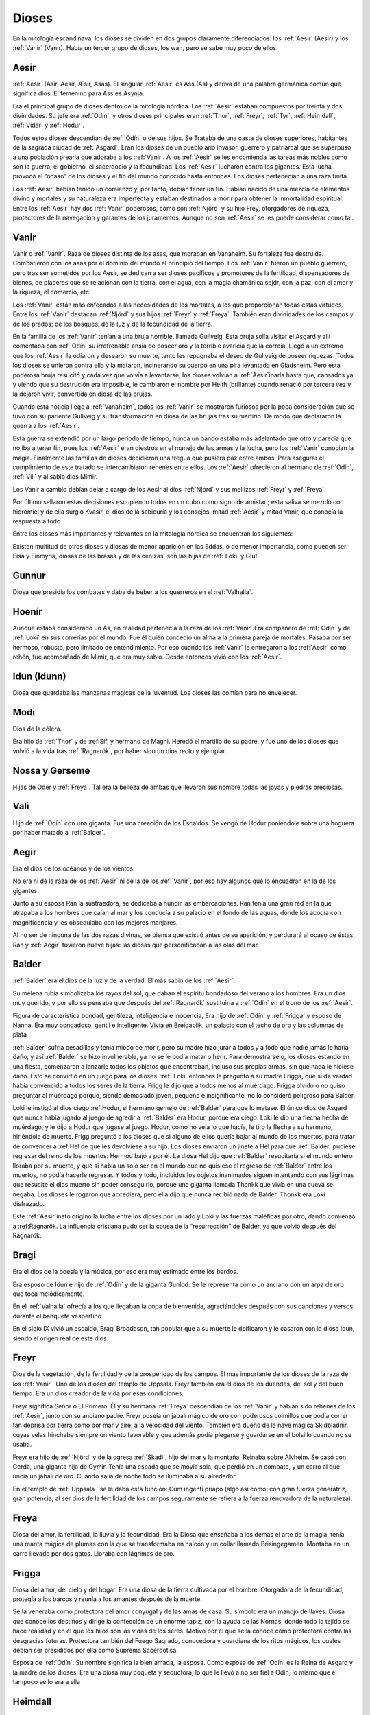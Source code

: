 Dioses
=======

En la mitología escandinava, los dioses se dividen en dos grupos
claramente diferenciados: los :ref:`Aesir` (Aesir) y los :ref:`Vanir` (Vanir). Había un
tercer grupo de dioses, los wan, pero se sabe muy poco de ellos.

.. _Aesir:

Aesir
-------------------------------

:ref:`Aesir` (Asir, Aesir, Æsir, Asas). El singular :ref:`Aesir` es Ass (As) y deriva de una
palabra germánica común que significa dios. El femenino para Ass es Asynja.

Era el principal grupo de dioses dentro de la mitología nórdica. Los
:ref:`Aesir` estaban compuestos por treinta y dos divinidades. Su jefe era
:ref:`Odín`, y otros dioses principales eran :ref:`Thor`, :ref:`Freyr`, :ref:`Tyr`,
:ref:`Heimdall`, :ref:`Vidar` y :ref:`Hodur`.

Todos estos dioses descendían de :ref:`Odín` o de sus hijos. Se Trataba de una
casta de dioses superiores, habitantes de la sagrada ciudad de :ref:`Asgard`. Eran
los dioses de un pueblo ario invasor, guerrero y patriarcal que se
superpuso a una población prearia que adoraba a los :ref:`Vanir`. A los :ref:`Aesir` se
les encomienda las tareas más nobles como son la guerra, el gobierno, el
sacerdocio y la fecundidad. Los :ref:`Aesir` lucharon contra los gigantes. Esta
lucha provocó el “ocaso” de los dioses y el fin del mundo conocido hasta
entonces. Los dioses pertenecían a una raza finita.

Los :ref:`Aesir` habían tenido un comienzo y, por tanto, debían tener un fin.
Habían nacido de una mezcla de elementos divino y mortales y su
naturaleza era imperfecta y estaban destinados a morir para obtener la
inmortalidad espiritual. Entre los :ref:`Aesir` hay dos :ref:`Vanir` poderosos, como
son :ref:`Njörd` y su hijo Frey, otorgadores de riqueza, protectores de la
navegación y garantes de los juramentos. Aunque no son :ref:`Aesir` se les puede
considerar como tal.

.. _Vanir:

Vanir
-----------------

Vanir o :ref:`Vanir`. Raza de dioses distinta de los asas, que moraban en Vanaheim. Su
fortaleza fue destruida. Combatieron con los asas por el dominio del
mundo al principio del tiempo. Los :ref:`Vanir` fueron un pueblo guerrero, pero
tras ser sometidos por los Aesir, se dedican a ser dioses pacíficos y
promotores de la fertilidad, dispensadores de bienes, de placeres que se
relacionan con la tierra, con el agua, con la magia chamánica sejdr, con
la paz, con el amor y la riqueza, el comercio, etc.

Los :ref:`Vanir` están más enfocados a las necesidades de los mortales, a los que
proporcionan todas estas virtudes. Entre los :ref:`Vanir` destacan
:ref:`Njörd` y sus hijos :ref:`Freyr` y :ref:`Freya`. También
eran divinidades de los campos y de los prados; de los bosques, de la
luz y de la fecundidad de la tierra.

En la familia de los :ref:`Vanir` tenían a una bruja horrible, llamada
Gullveig. Esta bruja solía visitar el Asgard y allí comentaba con :ref:`Odín`
su irrefrenable ansia de poseer oro y la terrible avaricia que la
corroía. Llegó a un extremo que los :ref:`Aesir` la odiaron y desearon su
muerte, tanto les repugnaba el deseo de Gullveig de poseer riquezas.
Todos los dioses se unieron contra ella y la mataron, incinerando su
cuerpo en una pira levantada en Gladsheim. Pero esta poderosa bruja
resucitó y cada vez que volvía a levantarse, los dioses volvían a
:ref:`Aesir`inarla hasta que, cansados ya y viendo que su destrución era
imposible, le cambiaron el nombre por Heith (brillante) cuando renació
por tercera vez y la dejaron vivir, convertida en diosa de las brujas.

Cuando esta noticia llego a :ref:`Vanaheim`, todos los :ref:`Vanir` se mostraron
furiosos por la poca consideración que se tuvo con su pariente Gullveig
y su transformación en diosa de las brujas tras su martirio. De modo que
declararon la guerra a los :ref:`Aesir`.

Esta guerra se extendió por un largo periodo de tiempo, nunca un bando
estaba más adelantado que otro y parecía que no iba a tener fin, pues
los :ref:`Aesir` eran diestros en el manejo de las armas y la lucha, pero los
:ref:`Vanir` conocían la magia. Finalmente las familias de dioses decidieron
una tregua que pusiera paz entre ambos. Para asegurar el cumplimiento de
este tratado se intercambiaron rehenes entre ellos. Los :ref:`Aesir` ofrecieron
al hermano de :ref:`Odín`, :ref:`Vili` y al sabio dios Mimir.

Los Vanir a cambio debían dejar a cargo de los Aesir
al dios :ref:`Njord` y sus mellizos :ref:`Freyr` y :ref:`Freya`.

Por último sellaron estas decisiones escupiendo todos en un cubo como
signo de amistad; esta saliva se mezcló con hidromiel y de ella surgio
Kvasir, el dios de la sabiduría y los consejos, mitad :ref:`Aesir` y mitad
Vanir, que conocía la respuesta a todo.

Entre los dioses más importantes y relevantes en la mitología nórdica se
encuentran los siguientes:

Existen multitud de otros dioses y diosas de menor aparición en las
Eddas, o de menor importancia, como pueden ser Eisa y Einmyria,
diosas de las brasas y de las cenizas, son las hijas de :ref:`Loki` y Glut.

.. _Gunnur:

Gunnur
---------

Diosa que presidía los combates y daba de beber a los guerreros en el
:ref:`Valhalla`.

.. _Hoenir:

Hoenir
----------

Aunque estaba considerado un As, en realidad pertenecía a la raza de los
:ref:`Vanir`.Era compañero de :ref:`Odín` y de :ref:`Loki` en sus correrías por el mundo. Fue
él quién concedió un alma a la primera pareja de mortales. Pasaba por
ser hermoso, robusto, pero limitado de entendimiento. Por eso cuando los
:ref:`Vanir` le entregaron a los :ref:`Aesir` como rehén, fue acompañado de Mimir, que
era muy sabio. Desde entonces vivió con los :ref:`Aesir`.

.. _Idun:

Idun (Idunn)
----------------

Diosa que guardaba las manzanas mágicas de la juventud. Los dioses las
comían para no envejecer.

.. _Modi:

Modi
----------------

Dios de la cólera.

Era hijo de :ref:`Thor` y de :ref:Sif, y hermano de Magni. Heredó el martillo de su padre,
y fue uno de los dioses que volvió a la vida tras :ref:`Ragnarök`, por haber sido un dios
recto y ejemplar.

Nossa y Gerseme
----------------

Hijas de Oder y :ref:`Freya`. Tal era la belleza de ambas que llevaron sus
nombre todas las joyas y piedras preciosas.

.. _Vali:

Vali
----------------

Hijo de :ref:`Odín` con una giganta. Fue una creación de los Escaldos. Se vengó
de Hodur poniéndole sobre una hoguera por haber matado a :ref:`Balder`.

.. _Aegir:

Aegir
----------------

Era el dios de los océanos y de los vientos.

No era ni de la raza de los :ref:`Aesir` ni de la de los :ref:`Vanir`, por eso hay
algunos que lo encuadran en la de los gigantes.

Junto a su esposa Ran la sustraedora, se dedicaba a hundir las
embarcaciones. Ran tenía una gran red en la que atrapaba a los hombres
que caían al mar y los conducía a su palacio en el fondo de las aguas,
donde los acogía con magnificencia y les obsequiaba con los mejores
manjares.

Al no ser de ninguna de las dos razas divinas, se piensa que existió
antes de su aparición, y perdurará al ocaso de éstas. Ran y :ref:`Aegir`
tuvieron nueve hijas: las diosas que personificaban a las olas del mar.

.. _Balder:

Balder
----------------

:ref:`Balder` era el dios de la luz y de la verdad. El más sabio de los :ref:`Aesir`.

Su melena rubia simbolizaba los rayos del sol, que daban el espíritu
bondadoso del verano a los hombres. Era un dios muy querido, y por ello
se pensaba que después del :ref:`Ragnarök` sustituiría a
:ref:`Odín` en el trono de los :ref:`Aesir`.

Figura de característica bondad, gentileza, inteligencia e inocencia,
Era hijo de :ref:`Odín` y :ref:`Frigga` y esposo
de Nanna. Era muy bondadoso, gentil e inteligente. Vivía en Breidablik,
un palacio con el techo de oro y las columnas de plata

:ref:`Balder` sufría pesadillas y tenía miedo de morir, pero su madre hizo
jurar a todos y a todo que nadie jamás le haría daño, y así :ref:`Balder` se
hizo invulnerable, ya no se le podía matar o herir. Para demostrárselo,
los dioses estando en una fiesta, comenzaron a lanzarle todos los
objetos que encontraban, incluso sus propias armas, sin que nada le
hiciese daño. Esto se convirtió en un juego para los dioses.
:ref:`Loki` entonces le
preguntó a su madre Frigga, que si de verdad había convencido a todos
los seres de la tierra. Frigg le dijo que a todos menos al muérdago.
Frigga olvidó o no quiso preguntar al muérdago porque, siendo demasiado
joven, pequeño e insignificante, no lo consideró peligroso para Balder.

Loki le instigó al dios ciego
:ref:Hodur, el hermano
gemelo de :ref:`Balder` para que lo matase. El único dios de Asgard que nunca
había jugado al juego de agredir a :ref:`Balder` era Hodur, porque era ciego.
Loki le dio una flecha hecha de muérdago, y le dijo a Hodur que jugase
al juego. Hodur, como no veía lo que hacía, le tiro la flecha a su
hermano, hiriéndole de muerte. Frigg preguntó a los dioses que si alguno
de ellos quería bajar al mundo de los muertos, para tratar de convencer
a :ref:Hel de que les
devolviese a su hijo. Los dioses enviaron un jinete a Hel para que
:ref:`Balder` pudiese regresar del reino de los muertos: Hermod bajó a por él.
La diosa Hel dijo que :ref:`Balder` resucitaría si el mundo entero lloraba por
su muerte, y que si había un solo ser en el mundo que no quisiese el
regreso de :ref:`Balder` entre los muertos, no podía hacerle regresar. Y todos
y todo, incluidos los objetos inanimados siguen intentando con sus
lágrimas que resucite el dios muerto sin poder conseguirlo, porque una
giganta llamada Thonkk que vivía en una cueva se negaba. Los dioses le
rogaron que accediera, pero ella dijo que nunca recibió nada de Balder.
Thonkk era Loki disfrazado.

Este :ref:`Aesir`inato originó la lucha entre los dioses por un lado y Loki y
las fuerzas maléficas por otro, dando comienzo a
:ref:Ragnarök. La
influencia cristiana pudo ser la causa de la “resurrección” de Balder,
ya que volvió después del Ragnarök.

.. _Bragi:

Bragi
----------------

Era el dios de la poesía y la música, por eso era muy estimado entre los
bardos.

Era esposo de Idun e hijo de
:ref:`Odín` y de la
giganta Gunlod. Se le representa como un anciano con un arpa de oro que
toca melódicamente.

En el :ref:`Valhalla` ofrecía a los que llegaban la copa de bienvenida,
agraciándoles después con sus canciones y versos durante el banquete
vespertino.

En el siglo IX vivió un escaldo, Bragi Broddason, tan popular que a su
muerte le deificaron y le casaron con la diosa Idun, siendo el origen
real de este dios.

.. _Freyr:

Freyr
----------------

Dios de la vegetación, de la fertilidad y de la prosperidad de los
campos. El más importante de los dioses de la raza de los :ref:`Vanir`. Uno de
los dioses del templo de Uppsala. Freyr también era el dios de los
duendes, del sol y del buen tiempo. Era un dios creador de la vida por
esas condiciones.

Freyr significa Señor o El Primero. Él y su hermana
:ref:`Freya` descendían
de los :ref:`Vanir` y habían sido rehenes de los :ref:`Aesir`, junto con su anciano
padre. Freyr poseía un jabalí mágico de oro con poderosos colmillos que
podía correr tan deprisa por tierra como por mar y aire, a la velocidad
del viento. También era dueño de la nave mágica Skidbladnir, cuyas velas
hinchaba siempre un viento favorable y que además podía plegarse y
guardarse en el bolsillo cuando no se usaba.

Freyr era hijo de :ref:`Njörd` y de la ogresa :ref:`Skadi`,
hijo del mar y la montaña. Reinaba sobre Alvheim. Se casó con Gerda, una
giganta hija de Gymir. Tenía una espada que se movía sola, que perdió en
un combate, y un carro al que uncía un jabalí de oro. Cuando salía de
noche todo se iluminaba a su alrededor.

En el templo de :ref:`Uppsala ` se le daba esta función: Cum ingenti priapo
(algo así como: con gran fuerza generatriz, gran potencia; al ser dios
de la fertilidad de los campos seguramente se refiera a la fuerza
renovadora de la naturaleza).

.. _Freya:

Freya
------
Diosa del amor, la fertilidad, la lluvia y la fecundidad. Era la Diosa que
enseñaba a los demás el arte de la magia, tenía una manta mágica de plumas con
la que se transformaba en halcón y un collar llamado Brisingegamen. Montaba en
un carro llevado por dos gatos. Lloraba con lágrimas de oro.

.. _Frigga:

Frigga
----------------

Diosa del amor, del cielo y del hogar. Era una diosa de la tierra
cultivada por el hombre. Otorgadora de la fecundidad, protegía a los
barcos y reunía a los amantes después de la muerte.

Se la veneraba como protectora del amor conyugal y de las amas de casa.
Su símbolo era un manojo de llaves. Diosa que conoce los destinos y
dirige la confección de un enorme tapiz, con la ayuda de las Nornas,
donde todo lo tejido se hace realidad y en el que los hilos son las
vidas de los seres. Motivo por el que se la conoce como protectora
contra las desgracias futuras. Protectora también del Fuego Sagrado,
conocedora y guardiana de los ritos mágicos, los cuales debían ser
presididos por ella como Suprema Sacerdotisa.

Esposa de :ref:`Odín`. Su
nombre significa la bien amada, la esposa. Como esposa de :ref:`Odín` es la
Reina de Asgard y la madre de los dioses. Era una diosa muy coqueta y
seductora, lo que le llevó a no ser fiel a Odín, lo mismo que él tampoco
se lo era a ella

.. _Heimdall:

Heimdall
----------------

Hijo de :ref:`Odín`.
Había nacido de nueve ogresas al principio de los tiempos. Al tener
nueve madres, fue amamantado en abundancia, permitiéndole crecer en
pocos días hasta su tamaño definitivo. Su aspecto era el de un dios
grande, hermoso, con dientes de oro. Era además la primera encarnación
de Edda. Su nombre significaba el que lanza claros rayos.Era el guardián
de los dioses, un dios de la luz.

Vivía cerca de Himmelberget y vigilaba Bifröst. :ref:`Heimdall` casi no
necesitaba dormir y era capaz de ver en la oscuridad. Además su oído era
prodigioso. El día final del mundo, tocará su trompa Gjallarhorn para
llamar a los dioses a las armas en la última gran batalla. Tenía una
espada llamada la cabeza de hombre y un caballo de crines relucientes.

.. _Hel:

Hel
----------------

Diosa de la muerte y de las tinieblas. Tercera hija de
:ref:`Loki` y de la
hechicera ogresa Angerboda. Vivía debajo de una de las tres raíces de
:ref:`Yggdrasil`. Era la más temible de los tres hijos de Loki y Angerboda. Era
una doncella monstruosa, medio blanca y medio negra azulada. Su cara era
lúgubre y su aspecto rezumaba maldad, la mitad de su cara era humana y
la otra mitad era negra porque estaba vacía. Su cabeza caía hacia
adelante. Sus poderes, que había recibido de
:ref:`Odín`, se extendían
a varios mundos. Atormentaba a los cobardes y a los que no han merecido
el honor de vivir en Valhalla. Fue expulsada de Asgard por Odín, que la
arrojó al norte para que creara el reino de Hel, sobre el cual le otorgó
la autoridad de soberana. Era un mundo gris, frío y húmedo. Un país
dilatado en el que sonaba el llanto y la queja, y sus patios eran muy
anchos, como la muerte. Los que no morían en la batalla iban a parar a
Hel, donde llevaba una existencia triste y sombría. Eran las almas de
los mortales que morían de vejez o de enfermedad, las de los niños y las
de las mujeres. En su mundo subterráneo a veces permitió vivir a
criaturas como el dragón Nidhug, que roía día y noche las raíces de
:ref:`Yggdrasil`. También acogía en su palacio subterráneo a los héroes humanos
y a los dioses cuando morían, allí eran servidos en los banquetes por
las sirvientas de Hel. Su palacio se llama Frío de Cellisca, su azafata
es Hambre, su cuchillo y tenedor, Carestía; Senilidad su esclava y
Chochez su sierva; su umbral Trampa, Postración su jergón y Palidez
Desastrosa sus cortinas. El día de la Gran Batalla Final, Hel y su
ejército de muertos combatirán contra los dioses.

.. _Hodur:

Hodur
----------------

Dios de la oscuridad y del pecado. Era un dios ciego hijo de :ref:`Odín` y
:ref:`Frigga`. Famoso por su fuerza. Murió a manos de Valen, otro hijo de :ref:`Odín`.
Fue instigado por Loki para que matase al bondadoso Balder, su hermano,
con una flecha de muérdago. Tras el Crepúsculo de los dioses resucitó y
sobrevivió a todos los demás dioses, como dios del nuevo mundo
regenerado que surgió.

.. _Loki:

Loki
----------------

Loki, enemistador de :ref:`Aesir` y mentiroso, desdicha de hombres y dioses y
despreciado por todos. Es hijo del gigante Farbauti. Su madre es Laufey
y sus hermanos son Byleist y Helblindi. Loki es hermoso y bello, pero de
mala naturaleza y caprichoso. Es muy astuto. Su mujer se llama Sigyn, su
hijo Nari.

Los :ref:`Aesir` toleraron la presencia del mal entre ellos, personificado por
Loki el embaucador. Se dejaron llevar por sus consejos, permitieron que
les involucrara en toda clase de dificultades de las cuales lograban
salir sólo al precio de separarse de su virtud o la paz, y poco a poco
le fueron permitiendo a Loki tener tal dominio sobre ellos, que no
dudaba en robarles sus más preciadas posesiones: la pureza, o la
inocencia, personificada por :ref:Balder` el bondadoso, etc…

Loki sera el comandante de los ejércitos de las tinieblas en la gran
batalla del :ref:Ragnarök` , y
combatira con :ref::`Heimdall` el guardián de Bifröst, donde ambos se darán muerte.

.. _Njörd:

Njörd
----------------

Era el dios del verano. De la raza de los :ref:`Vanir`.

Capaz de apaciguar los mares y los vientos. Como gobernador de los
vientos y del mar cercano a la costa, se le concedió a :ref:`Njörd` el palacio
de Noatun, cerca de la costa, desde donde se dice, acallaba las
terribles tempestades provocadas por
:ref:Aegir`, el dios
del mar profundo En Noatun, :ref:`Njörd` miraba el vuelo de las gaviotas y los
cisnes, sus aves preferidas que él consideraba sagrados. También
empleaba muchas horas mirando a las focas. Le gustaba vivir al borde del
mar. Se creía que otorgaba riquezas, protegía la navegación y
garantizaba los juramentos extendiendo su protección especial sobre el
comercio y la pesca, los dos oficios que podían ser ejercidos
ventajosamente sólo durante los cortos meses de verano, de los cuales él
estaba considerado su personificación. Como personificación del verano,
se le invocaba para que aquietaran las furiosas tormentas que azotaban
las costas durante los meses invernales. También se le imploraba para
que acelerara el calor primaveral, para así extinguir los fuegos del
invierno. Ya que la agricultura se practicaba sólo durante los meses de
verano, y principalmente entre los fiordos y ensenadas, :ref:`Njörd` también
era invocado para que favoreciera las cosechas.

Era un dios benigno y se le representaba como un dios muy bien parecido,
joven, vestido con corta túnica verde, con un corona de conchas y algas
sobre su cabeza o un sombrero de ala marrón adornado con plumas de
águila o de garza.

Padre de :ref:`Freyr` y :ref:`Freya`. Fue entregado a los :ref:`Aesir` en el
intercambio de rehenes que siguió al termino
de la lucha, con lo que se fue a vivir a Asgard y terminó siendo tomado
por uno de los :ref:`Aesir`. Tuvo dos esposas. La primera esposa de :ref:`Njörd` había
sido su hermana Nerthus, la Madre Tierra. Sin embargo, :ref:`Njörd` se vio
obligado a separarse de ella cuando se le requirió en Asgard, donde pasó
a ocupar uno de los once asientos de la gran sala de consejos, estando
presente en todas las asambleas de los dioses, retirándose a Noatun sólo
cuando los :ref:`Aesir` no precisaban de sus servicios.

Su segunda esposa fue
:ref:`Skadi`, que
prefería vivir en las montañas de Thrymheim. Njörd, ansioso por
complacer a su esposa, consintió llevarla hasta Thrymheim y vivir allí
con ella nueve noches de cada doce (los tres meses del verano nórdico y
los nueve del invierno), si ella estaba dispuesta a pasar los tres
restantes con él en Noatun. Esto hizo que Skadi se convirtiera en la
diosa-centella, puesto que dicen que usaba unos listones de madera
(esquíes) para deslizarse a toda velocidad por la nieve en sus
innumerables viajes. Pero cuando llegaron a las regiones montañosas, el
susurrar del viento en los pinos, el atronar de las avalanchas, el
crujir del hielo, el rugido de las cascadas y el aullido de los lobos le
resultaron a él tan insoportables como el mar le había parecido a su
esposa y no podía sino regocijarse cada vez que su temporada de exilio
concluía y se encontraba de nuevo en Noatun.

Como nunca estaban de acuerdo, decidieron separarse para siempre,
regresando ambos a sus respectivos hogares, donde cada uno podía
realizar las tareas que solía realizar usualmente.

.. _Odín:

Odín
------

Originariamente era el dios de las tormentas nocturnas, jefe de las
almas y de los aparecidos; función que conserva en las tradiciones que
perviven en la actualidad. Dios de los poetas (hasta el siglo IX), de la
sabiduría, de la magia y de la inspiración. De la raza y rey de los
:ref:`Aesir`. Dios chamánico soberano y padre de los otros dioses. Uno de los
dioses del templo de Uppsala. Se le imaginaba cubierto con una ancha
capa, con un sombrero y subido en un caballo con el que recorría el
cielo persiguiendo una caza fantástica. Por eso conservó su papel en las
leyendas de la Caza furiosa y su función de guía de las almas y de los
aparecidos.

Es nigromante y omnisciente, podía resucitar a los muertos y convertirse
en animal, pudiendo cambiar de apariencia mientras su cuerpo permanecía
sin sentido, y bajo estas apariencias podía viajar a lugares lejanos:
sus dos cuervos negros, Hugin y Munin. Volaban todos los días para
reunir noticias de los hechos ocurridos en el mundo, eran la extensión
de sus oídos y sus ojos.

Tenia su corte en Valhalla. Se sentaba sobre Hlidskialf con Yggdrasil en
el pedestal (:ref:`Odín` estaba relacionado con Yggdrasil, debido a su carácter
chamánico), observando los nueve mundos (Yggdrasil también representaba
el desprecio social a la inversión sexual).

También creó las runas. Sus múltiples conocimientos los debe a su tío
Mimir, el gigante de las aguas, y a Odrerir, el aguamiel procedente de
la cabra del Valhalla.

Al ser el dios más importante, era conocido por todos los germanos por
muchos seudónimos como Alfader (el padre de todo), Bjørn (el oso),
Fimbultyr (dios del poder), Gautatyr (dios de los godos), Gestr (el
viajero), Gizur (el adivino), Glaspvidr (el seductor), Harr (el señor),
Hertyr (dios de los guerreros), Sadr (el que dice la verdad), Sidskeggr
(el de la larga barba), Valfader (el padre del campo de batalla), Yggr
(el temible), etc.

A :ref:`Odín` se le reconocían también tres propiedades: Sleipnir, su corcel de
ocho patas; Gungnir, su lanza; y Draupnir, su anillo. :ref:`Odín` también
poseía dos lobos: Geri y Freki. Dentro de Asgard, donde cada dios poseía
una gran mansión, :ref:`Odín` tenía tres, por ser el soberano de los dioses. La
primera mansión de :ref:`Odín` era Valaskialf, en la que estaba la sala del
trono. La segunda era Gladsheim, en la que estaba la sala del Consejo de
los dioses. La tercera y más hermosa era El Valhalla, en la que :ref:`Odín`
recibía a todos los guerreros muertos heroicamente y compartía con ellos
banquetes y juegos de guerra.

:ref:`Odín` tenía un solo ojo porque de joven había dejado el otro en prenda al
gigante Mimir a cambio del derecho a beber del delicioso manantial de la
sabiduría. Esto hizo arraigar la leyenda de que era el dios del cielo,
sucediendo a :ref:`Tyr`,
con su manto azul y su único ojo, el sol.

Era hijo de los gigantes Bor y Bestla y hermano de los dioses Vile y Ve.
Sus hijos fueron :ref:`Thor`, :ref:Balder`, Vale, Vali y Vidar.

Las tres mujeres de :ref:`Odín` eran diosas de la tierra y su hijo mayor era :ref:`Thor`.
Además de :ref:Frigga, tuvo por esposas a Jord y a Rinda. Con Rindtuvo a
su hijo Vali, que sobreviviría
a :ref:Ragnarök`, y con Jord tuvo a Thor. Pero su favorita fue Frigga.

Además, dispensaba el don de la poesía hasta que en el siglo IX se
inventó el dios :ref:Bragi, cumpliendo esta función. Robó al gigante
Suttung el sentido poético, para dárselo a
los dioses y a los hombres.

:ref:`Odín` fue ahorcado en el árbol del mundo, (según el poema de Hávamál).
:ref:`Odín` es el “señor de la Horca” y la “carga de la Horca” por este motivo,
y además los sacrificios en honor a :ref:`Odín` se realizaban ahorcando al
hombre o animal sacrificado::

    Hugin y Munin
    vuelan cada día
    por el vasto mundo.
    Temo por Hugin
    porque no vuelva más
    y estoy más inquieto aún por Munin.


.. _Sif:

Sif
----------------

Diosa de la fidelidad conyugal. También es la diosa de la economía y de
los negocios. Divinidad de la tierra, como todas las esposas de
:ref:`Thor` .

Representa la Riqueza, el oro de la tierra y todo lo valioso que en ella
se puede encontrar, además de los dorados trigales y su conversión en
bienes. Su preciado don es ver allí donde existe la riqueza que pueda
embellecer al mundo en todos los aspectos, no sólo los materiales.

Esposa de Thor, al que siempre acompaña en sus grandes empresas. Sus
cabellos eran de oro puro y sólo
:ref:`Freya` era más
hermosa que ella.. Tuvo dos hijos con Thor: Magni y Modi.
:ref:`Loki` cortó a Sif
su pelo. Thor se enfadó con Loki y le obligó a reponer su mal. Loki
convenció a los enanos a que fabricaran una nueva cabellera para Sif.
Los enanos fabricaron para Sif una cabellera de oro puro.

.. _Skadi:

Skadi
----------------

Diosa del invierno.

Hija del gigante Hrimthurs y esposa de
:ref:`Njörd`. Era muy
hermosa. Tenía una armadura plateada, una reluciente lanza, y afiladas
flechas. Llevaba un corto vestido de caza, polainas blancas de piel y
anchas raquetas de nieve. Skadi era una grandísima arquera, y por eso se
la representaba con un arco y un flecha. Como también era diosa de la
caza, estaba acompañada por un perro de las nieves. Skadi era invocada
por cazadores y viajeros en invierno, cuyos trineos ella guiaba sobre la
nieve y el hielo.

Fue a Asgard para reclamar una recompensa por la muerte de su padre. Los
dioses reconocieron lo justo de su demanda, tras lo cual le ofrecieron
una compensación habitual. Skadi, sin embargo, estaba tan enfurecida que
al principio rehusó tal recompensa y severamente reclamó vida por vida.
:ref:`Loki` , deseando
apaciguar su ira, pensó que si conseguía que sus fríos labios se
relajaran en una sonrisa, el resto sería fácil. Para ello comenzó a
hacer todo tipo de bromas. Atando un chivo a su cuerpo con una cuerda
invisible, realizó una serie de bufonadas que después el chivo
reprodujo. La visión era tan grotesca que todos los dioses rieron
sonoramente, e incluso Skadi se vio forzada a sonreír. Aprovechándose de
su mejor humor, los dioses apuntaron al firmamento donde los ojos del
gigante brillarían como estrellas radiantes en el hemisferio Norte para
mostrarle todos los respetos. Además le ofrecieron como esposo a
cualquiera de los dioses presentes de la asamblea, suponiendo que
estuviera dispuesta a juzgar sus atractivos por sus pies desnudos. Con
los ojos vendados, de manera que sólo pudiera ver los pies de los dioses
que se encontraban en círculo, Skadi miró a su alrededor y su vista se
posó sobre un par de hermosos pies. Estaba segura de que pertenecían a
:ref:Balder`, que era
el que ella quería como su elegido. Cuando se le quitó la venda,
descubrió con pesadumbre que había escogido a Njörd. A pesar de su
decepción, ella pasó una feliz luna de miel en Asgard, donde todos
parecían deleitarse en honrarla.

Tras esto, :ref:`Njörd` llevó a su esposa a Noatun, donde el monótono sonido de
las olas, los chillidos de la gaviotas y los gritos de las focas
perturbaron tanto el sueño de Skadi que, finalmente, declaró que le era
imposible permanecer allí más tiempo y le imploró a su esposo que la
llevara de regreso a su Thrymheim nativo. Njörd, por complacer a Skadi,
accedió a llevarla hasta Thrymheim y en vivir allí con ella nueve noches
de cada doce, si ella estaba dispuesta a pasar los tres restantes con él
en Noatun.

Pero cuando llegaron a las regiones montañosas, el susurrar del viento
en los pinos, el atronar de las avalanchas, el crujir del hielo, el
rugido de las cascadas y el aullido de los lobos le resultaron a él tan
insoportables como el mar le había parecido a su esposa y no quería más
que llegase el momento de regresar a Noatun. Skadi se dedicó a la caza,
dejando sus dominios sólo para casarse con
:ref:`Odín`, con el que
tuvo un hijo, Seming, el primer rey de Noruega y el supuesto fundador de
la estirpe real que gobernó el país durante mucho tiempo. Otras
versiones dicen que Skadi terminó casándose con
:ref:Ull, el dios del
invierno.

.. _Thor:

Thor
----------------

Dios de la guerra y del Trueno. De la raza de los :ref:`Aesir`. Uno de los
dioses del templo de Uppsala. Era el dios que regía sobre los fenómenos
de la naturaleza: los vientos, las tormentas, los relámpagos, etc., y
por ello los sacrificios en honor a Thor, buscaban las buenas cosechas,
y las condiciones propicias para que no haya hambre y enfermedad.
Representaba la juventud, el rayo ,el trueno, el fuego y era el
protector de la arquitectura. Thor fue considerado como protector de la
institución del matrimonio.

Era el hijo primogénito de :ref:`Odín` y Jord.
Ocupaba el lugar central dentro del templo de Uppsala. Era el dios más
popular y el más importante entre los nórdicos después de su padre.
Lucho contra los gigantes para impedir que el frío y la oscuridad
cubriese el mundo de los dioses y de los hombres, defendiéndolos del
peligro que éstos causaban. Thor era retratado como un joven valiente
pero sencillo que luchaba contra los gigantes, pues era gran guerrero,
el mejor. También fue llamado Thor de los :ref:`Aesir` (Asa-Thor, Ása-Thór),
Thor el cochero o el Trueno. Su símbolo era la cruz gamada.

A Thor se le reconocían tres propiedades divinas que le permitían luchar
contra los gigantes: La primera era el martillo Mjöllnir. Sus enemigos
conocían cuando Thor alzaba Mjöllnir. El martillo mágico tenía la virtud
de volver siempre a las manos de Thor.

Además tenía la característica de
dar siempre en blanco. Mjöllnir podía encoger de tal manera que se podía
disimular en cualquier sitio. La segunda propiedad era el cinturón de
fuerza, Megingjardar. Cuando se lo abrochaba, su poder se duplicaba. La
última propiedad eran sus guantes de hierro, ya que eran necesarios para
poder portar a Mjöllnir. Thor tuvo dos esposas. La primera era una
ogresa, Angerboda. Con ella engendró a Magni y a Modi, destinados a
sobrevivir al :ref:Ragnarök`.

La segunda esposa era :ref:Sif, con quien tuvo una hija Thrud.
Hay versiones que dicen que fue con Sif y no con
Angerboda con quien tuvo a sus dos hijos Magni y Modi.

Viajaba en un carro tirado por dos machos cabríos, provocando los
truenos que los humanos oían desde la tierra. Thor vivía en Bilskirnir,
que era un palacio cerca de Trondheim (Trudheim), a las afueras de
Asgard, en una región llamada Thrudvang (El campo de Fuerza). Thor no
quería cruzar el puente que unía Midgard con Asgard, porque Bifröst no
podría soportar el calor de sus rayos y el estruendo de los truenos que
causaba su carro. Thor murió en el
:ref:Ragnarök` tras haber vencido y aplastado a la serpiente de Midgard.

.. _Tyr:

Tyr
----------------

Dios del combate y del honor marcial y por lo tanto, dios del cielo y de
la guerra. De la raza de los :ref:`Aesir`.

Dios antiguo oscurecido por la figura de
:ref:`Thor` , por el cual perdió importancia en la era vikinga, ya que
antes había sido uno de los dioses más populares. Era hijo de :ref:`Odín`
y de :ref:`Frigga`.

Era el más valiente y emprendedor de los :ref:`Aesir`, aunque no tan fuerte como
:ref:`Thor`. Era musculoso y fuerte, aunque manco. Su nombre aparecía inscrito en las
espadas de los guerreros, para darles su fortaleza. Se le invocaba antes
de las batallas puesto que era él quien otorgaba las victorias. Fue el
que ató al Lobo Fenrir. Para conseguirlo, le tuvo que ofrecer una de sus
manos para distraer a la bestia

.. _Ull:

Ull
----------------

Era el dios de la caza y del invierno.

Era un dios menor, considerado como un ass hostil, responsable de los
inviernos crudos (negu gorriak). Era hijo de
:ref:`Thor`  y de :ref:Sif. Su nombre significaba el magnífico.

Tenía un hueso, en el cual había gravado fórmulas mágicas, tan poderoso
que incluso podía servir para cruzar el mar sobre él. Era cazador , y
recorría las llanuras nevadas persiguiendo a la caza con la ayuda de
unos zapatos especiales llamados ahora esquíes. Los :ref:`Aesir` le escogieron
para que durante un tiempo ocupase el puesto de Odín, ya que
:ref:`Odín` fue desterrado de :ref:`Asgard` por haber engañado a una joven.

A los diez años de destierro, :ref:`Odín` volvió y expulsó a Ull.

.. _Vidar:

Vidar
----------------

Era hijo de :ref:`Odín` y
era llamado el As silencioso, pues apenas hablaba en las asambleas de
los dioses. Creación de los Escaldos. Capaz de llevar a cabo azañas que
no hubieran realizado otros dioses aparentemente más audaces. En la
guerra entre los dioses y los gigantes superó al mismo :ref:`Odín` en fuerza,
pues mató a Fenrir. Sobrevivió a :ref:`Ragnarök`.